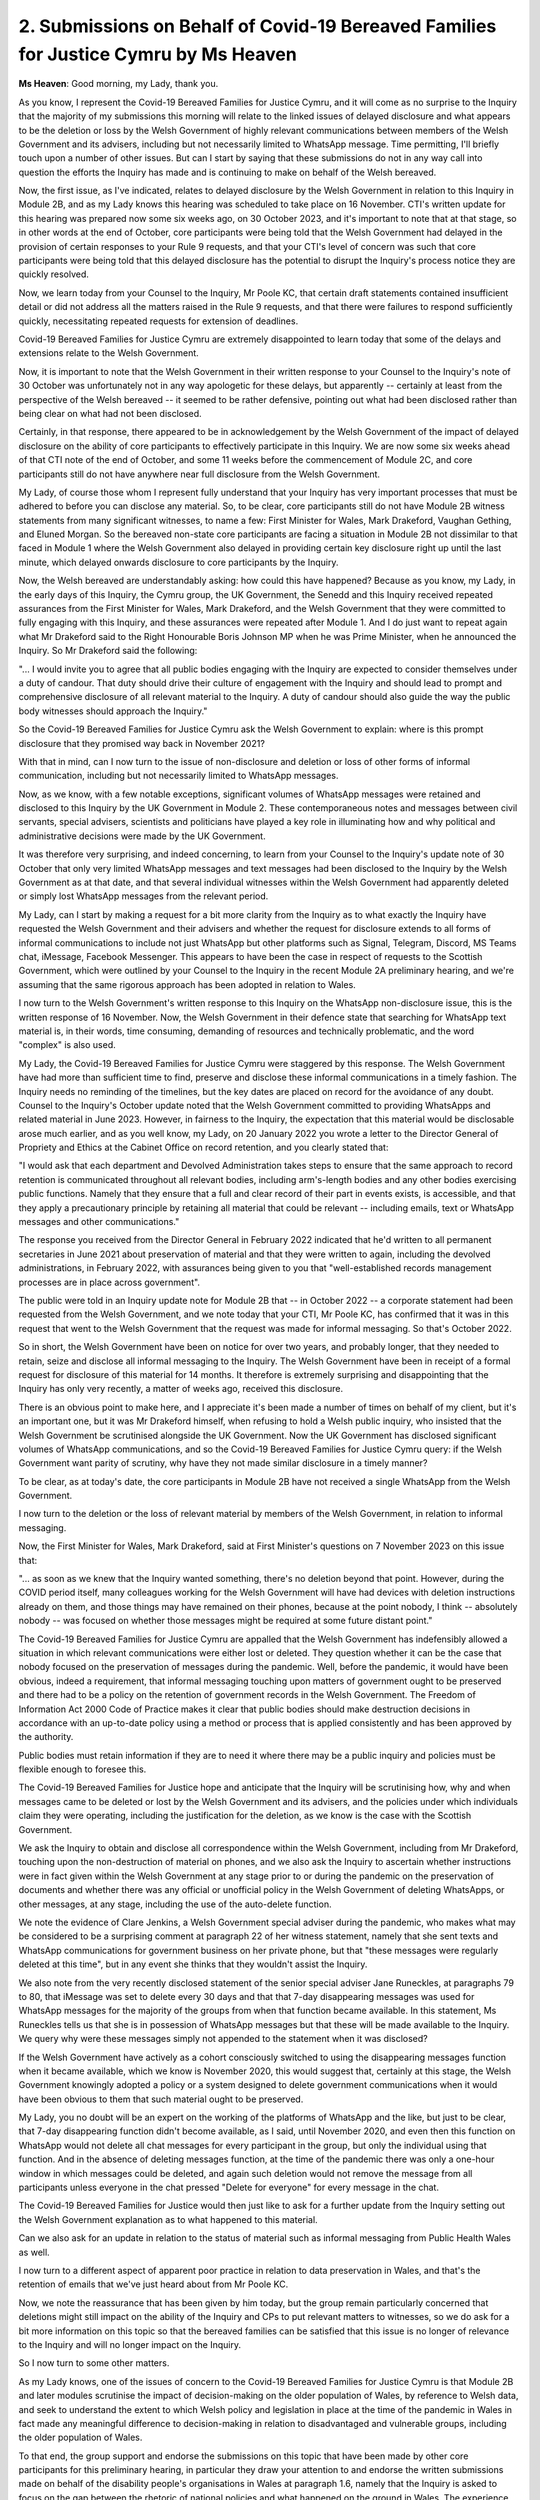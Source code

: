 2. Submissions on Behalf of Covid-19 Bereaved Families for Justice Cymru by Ms Heaven
=====================================================================================

**Ms Heaven**: Good morning, my Lady, thank you.

As you know, I represent the Covid-19 Bereaved Families for Justice Cymru, and it will come as no surprise to the Inquiry that the majority of my submissions this morning will relate to the linked issues of delayed disclosure and what appears to be the deletion or loss by the Welsh Government of highly relevant communications between members of the Welsh Government and its advisers, including but not necessarily limited to WhatsApp message. Time permitting, I'll briefly touch upon a number of other issues. But can I start by saying that these submissions do not in any way call into question the efforts the Inquiry has made and is continuing to make on behalf of the Welsh bereaved.

Now, the first issue, as I've indicated, relates to delayed disclosure by the Welsh Government in relation to this Inquiry in Module 2B, and as my Lady knows this hearing was scheduled to take place on 16 November. CTI's written update for this hearing was prepared now some six weeks ago, on 30 October 2023, and it's important to note that at that stage, so in other words at the end of October, core participants were being told that the Welsh Government had delayed in the provision of certain responses to your Rule 9 requests, and that your CTI's level of concern was such that core participants were being told that this delayed disclosure has the potential to disrupt the Inquiry's process notice they are quickly resolved.

Now, we learn today from your Counsel to the Inquiry, Mr Poole KC, that certain draft statements contained insufficient detail or did not address all the matters raised in the Rule 9 requests, and that there were failures to respond sufficiently quickly, necessitating repeated requests for extension of deadlines.

Covid-19 Bereaved Families for Justice Cymru are extremely disappointed to learn today that some of the delays and extensions relate to the Welsh Government.

Now, it is important to note that the Welsh Government in their written response to your Counsel to the Inquiry's note of 30 October was unfortunately not in any way apologetic for these delays, but apparently -- certainly at least from the perspective of the Welsh bereaved -- it seemed to be rather defensive, pointing out what had been disclosed rather than being clear on what had not been disclosed.

Certainly, in that response, there appeared to be in acknowledgement by the Welsh Government of the impact of delayed disclosure on the ability of core participants to effectively participate in this Inquiry. We are now some six weeks ahead of that CTI note of the end of October, and some 11 weeks before the commencement of Module 2C, and core participants still do not have anywhere near full disclosure from the Welsh Government.

My Lady, of course those whom I represent fully understand that your Inquiry has very important processes that must be adhered to before you can disclose any material. So, to be clear, core participants still do not have Module 2B witness statements from many significant witnesses, to name a few: First Minister for Wales, Mark Drakeford, Vaughan Gething, and Eluned Morgan. So the bereaved non-state core participants are facing a situation in Module 2B not dissimilar to that faced in Module 1 where the Welsh Government also delayed in providing certain key disclosure right up until the last minute, which delayed onwards disclosure to core participants by the Inquiry.

Now, the Welsh bereaved are understandably asking: how could this have happened? Because as you know, my Lady, in the early days of this Inquiry, the Cymru group, the UK Government, the Senedd and this Inquiry received repeated assurances from the First Minister for Wales, Mark Drakeford, and the Welsh Government that they were committed to fully engaging with this Inquiry, and these assurances were repeated after Module 1. And I do just want to repeat again what Mr Drakeford said to the Right Honourable Boris Johnson MP when he was Prime Minister, when he announced the Inquiry. So Mr Drakeford said the following:

"... I would invite you to agree that all public bodies engaging with the Inquiry are expected to consider themselves under a duty of candour. That duty should drive their culture of engagement with the Inquiry and should lead to prompt and comprehensive disclosure of all relevant material to the Inquiry. A duty of candour should also guide the way the public body witnesses should approach the Inquiry."

So the Covid-19 Bereaved Families for Justice Cymru ask the Welsh Government to explain: where is this prompt disclosure that they promised way back in November 2021?

With that in mind, can I now turn to the issue of non-disclosure and deletion or loss of other forms of informal communication, including but not necessarily limited to WhatsApp messages.

Now, as we know, with a few notable exceptions, significant volumes of WhatsApp messages were retained and disclosed to this Inquiry by the UK Government in Module 2. These contemporaneous notes and messages between civil servants, special advisers, scientists and politicians have played a key role in illuminating how and why political and administrative decisions were made by the UK Government.

It was therefore very surprising, and indeed concerning, to learn from your Counsel to the Inquiry's update note of 30 October that only very limited WhatsApp messages and text messages had been disclosed to the Inquiry by the Welsh Government as at that date, and that several individual witnesses within the Welsh Government had apparently deleted or simply lost WhatsApp messages from the relevant period.

My Lady, can I start by making a request for a bit more clarity from the Inquiry as to what exactly the Inquiry have requested the Welsh Government and their advisers and whether the request for disclosure extends to all forms of informal communications to include not just WhatsApp but other platforms such as Signal, Telegram, Discord, MS Teams chat, iMessage, Facebook Messenger. This appears to have been the case in respect of requests to the Scottish Government, which were outlined by your Counsel to the Inquiry in the recent Module 2A preliminary hearing, and we're assuming that the same rigorous approach has been adopted in relation to Wales.

I now turn to the Welsh Government's written response to this Inquiry on the WhatsApp non-disclosure issue, this is the written response of 16 November. Now, the Welsh Government in their defence state that searching for WhatsApp text material is, in their words, time consuming, demanding of resources and technically problematic, and the word "complex" is also used.

My Lady, the Covid-19 Bereaved Families for Justice Cymru were staggered by this response. The Welsh Government have had more than sufficient time to find, preserve and disclose these informal communications in a timely fashion. The Inquiry needs no reminding of the timelines, but the key dates are placed on record for the avoidance of any doubt. Counsel to the Inquiry's October update noted that the Welsh Government committed to providing WhatsApps and related material in June 2023. However, in fairness to the Inquiry, the expectation that this material would be disclosable arose much earlier, and as you well know, my Lady, on 20 January 2022 you wrote a letter to the Director General of Propriety and Ethics at the Cabinet Office on record retention, and you clearly stated that:

"I would ask that each department and Devolved Administration takes steps to ensure that the same approach to record retention is communicated throughout all relevant bodies, including arm's-length bodies and any other bodies exercising public functions. Namely that they ensure that a full and clear record of their part in events exists, is accessible, and that they apply a precautionary principle by retaining all material that could be relevant -- including emails, text or WhatsApp messages and other communications."

The response you received from the Director General in February 2022 indicated that he'd written to all permanent secretaries in June 2021 about preservation of material and that they were written to again, including the devolved administrations, in February 2022, with assurances being given to you that "well-established records management processes are in place across government".

The public were told in an Inquiry update note for Module 2B that -- in October 2022 -- a corporate statement had been requested from the Welsh Government, and we note today that your CTI, Mr Poole KC, has confirmed that it was in this request that went to the Welsh Government that the request was made for informal messaging. So that's October 2022.

So in short, the Welsh Government have been on notice for over two years, and probably longer, that they needed to retain, seize and disclose all informal messaging to the Inquiry. The Welsh Government have been in receipt of a formal request for disclosure of this material for 14 months. It therefore is extremely surprising and disappointing that the Inquiry has only very recently, a matter of weeks ago, received this disclosure.

There is an obvious point to make here, and I appreciate it's been made a number of times on behalf of my client, but it's an important one, but it was Mr Drakeford himself, when refusing to hold a Welsh public inquiry, who insisted that the Welsh Government be scrutinised alongside the UK Government. Now the UK Government has disclosed significant volumes of WhatsApp communications, and so the Covid-19 Bereaved Families for Justice Cymru query: if the Welsh Government want parity of scrutiny, why have they not made similar disclosure in a timely manner?

To be clear, as at today's date, the core participants in Module 2B have not received a single WhatsApp from the Welsh Government.

I now turn to the deletion or the loss of relevant material by members of the Welsh Government, in relation to informal messaging.

Now, the First Minister for Wales, Mark Drakeford, said at First Minister's questions on 7 November 2023 on this issue that:

"... as soon as we knew that the Inquiry wanted something, there's no deletion beyond that point. However, during the COVID period itself, many colleagues working for the Welsh Government will have had devices with deletion instructions already on them, and those things may have remained on their phones, because at the point nobody, I think -- absolutely nobody -- was focused on whether those messages might be required at some future distant point."

The Covid-19 Bereaved Families for Justice Cymru are appalled that the Welsh Government has indefensibly allowed a situation in which relevant communications were either lost or deleted. They question whether it can be the case that nobody focused on the preservation of messages during the pandemic. Well, before the pandemic, it would have been obvious, indeed a requirement, that informal messaging touching upon matters of government ought to be preserved and there had to be a policy on the retention of government records in the Welsh Government. The Freedom of Information Act 2000 Code of Practice makes it clear that public bodies should make destruction decisions in accordance with an up-to-date policy using a method or process that is applied consistently and has been approved by the authority.

Public bodies must retain information if they are to need it where there may be a public inquiry and policies must be flexible enough to foresee this.

The Covid-19 Bereaved Families for Justice hope and anticipate that the Inquiry will be scrutinising how, why and when messages came to be deleted or lost by the Welsh Government and its advisers, and the policies under which individuals claim they were operating, including the justification for the deletion, as we know is the case with the Scottish Government.

We ask the Inquiry to obtain and disclose all correspondence within the Welsh Government, including from Mr Drakeford, touching upon the non-destruction of material on phones, and we also ask the Inquiry to ascertain whether instructions were in fact given within the Welsh Government at any stage prior to or during the pandemic on the preservation of documents and whether there was any official or unofficial policy in the Welsh Government of deleting WhatsApps, or other messages, at any stage, including the use of the auto-delete function.

We note the evidence of Clare Jenkins, a Welsh Government special adviser during the pandemic, who makes what may be considered to be a surprising comment at paragraph 22 of her witness statement, namely that she sent texts and WhatsApp communications for government business on her private phone, but that "these messages were regularly deleted at this time", but in any event she thinks that they wouldn't assist the Inquiry.

We also note from the very recently disclosed statement of the senior special adviser Jane Runeckles, at paragraphs 79 to 80, that iMessage was set to delete every 30 days and that that 7-day disappearing messages was used for WhatsApp messages for the majority of the groups from when that function became available. In this statement, Ms Runeckles tells us that she is in possession of WhatsApp messages but that these will be made available to the Inquiry. We query why were these messages simply not appended to the statement when it was disclosed?

If the Welsh Government have actively as a cohort consciously switched to using the disappearing messages function when it became available, which we know is November 2020, this would suggest that, certainly at this stage, the Welsh Government knowingly adopted a policy or a system designed to delete government communications when it would have been obvious to them that such material ought to be preserved.

My Lady, you no doubt will be an expert on the working of the platforms of WhatsApp and the like, but just to be clear, that 7-day disappearing function didn't become available, as I said, until November 2020, and even then this function on WhatsApp would not delete all chat messages for every participant in the group, but only the individual using that function. And in the absence of deleting messages function, at the time of the pandemic there was only a one-hour window in which messages could be deleted, and again such deletion would not remove the message from all participants unless everyone in the chat pressed "Delete for everyone" for every message in the chat.

The Covid-19 Bereaved Families for Justice would then just like to ask for a further update from the Inquiry setting out the Welsh Government explanation as to what happened to this material.

Can we also ask for an update in relation to the status of material such as informal messaging from Public Health Wales as well.

I now turn to a different aspect of apparent poor practice in relation to data preservation in Wales, and that's the retention of emails that we've just heard about from Mr Poole KC.

Now, we note the reassurance that has been given by him today, but the group remain particularly concerned that deletions might still impact on the ability of the Inquiry and CPs to put relevant matters to witnesses, so we do ask for a bit more information on this topic so that the bereaved families can be satisfied that this issue is no longer of relevance to the Inquiry and will no longer impact on the Inquiry.

So I now turn to some other matters.

As my Lady knows, one of the issues of concern to the Covid-19 Bereaved Families for Justice Cymru is that Module 2B and later modules scrutinise the impact of decision-making on the older population of Wales, by reference to Welsh data, and seek to understand the extent to which Welsh policy and legislation in place at the time of the pandemic in Wales in fact made any meaningful difference to decision-making in relation to disadvantaged and vulnerable groups, including the older population of Wales.

To that end, the group support and endorse the submissions on this topic that have been made by other core participants for this preliminary hearing, in particular they draw your attention to and endorse the written submissions made on behalf of the disability people's organisations in Wales at paragraph 1.6, namely that the Inquiry is asked to focus on the gap between the rhetoric of national policies and what happened on the ground in Wales. The experience of the membership of the group is that there was a chasm between what government policy aspired to achieve and the reality, particularly for vulnerable and disabled groups.

I turn to the use of experts.

The group welcomes the instruction of Professor Daniel Wincott by the Inquiry and notes that a first draft of his report has very recently been received and they will respond in the usual way. They also note the Inquiry's reliance on certain Module 2 expert reports in respect of Wales for Module 2B. As you know, the group's already indicated their concerns that a number of these reports do not adequately cover Wales, either because there's just simply a lack of data known to those experts in respect of Wales, or a lack of Welsh-specific expertise.

The gaps from Module 2 have been highlighted in our written submissions, I think many times, previously, and where possible we ask the Inquiry to seek to fill these gaps, although we note the update today in relation to the data issue.

For example, as noted by John's Campaign and Care Rights UK, the report by Professors Shakespeare and Watson on structural inequalities relating to disability does not consider the intersection between disability and age, and we just draw your attention to that specific point.

In relation to the venue for Module 2B, as you will know, the group have already indicated their concern with the location of the hearing venue, which is the Mercure in Cardiff North. They consider it to be unsuitable because it's not centrally located and not easily accessible on public transport links. There is one bus, but it doesn't stop directly outside the venue. I mean, it's understood and accepted that the Inquiry is clearly now committed to this venue, but we simply ask that the Inquiry thinks about solutions to facilitate access, and it may be that that is a shuttle service located close to Cardiff station. The group, as you'll understand, are keen to ensure that as many of its members as possible can attend the final hearing in this module, particularly as it's the only one relating to Wales, and they stand ready to give any assistance that they can to facilitate access to the hearings.

Finally, then, can I take this opportunity to once again remind the Welsh Government, as we did in our opening statement for Module 1, that the Covid-19 Bereaved Families for Justice Cymru are a group of bereaved families, they have lost loved ones to Covid-19, often in terrible circumstances. Many of the group are traumatised by their experiences. However, despite this, the group are working tirelessly to assist the Inquiry to bring scrutiny to the decisions of the Welsh Government on behalf of all those bereaved in Wales. My Lady, this is not an easy task for bereaved individuals who are simply members of the public. Delaying disclosure right up until the last minute fundamentally undermines and frustrates their ability to scrutinise all the disclosure and, in turn, effectively participate in this Inquiry. But the Covid-19 Bereaved Families for Justice Cymru are of course grateful for the opportunity to provide these submissions and remain committed to assisting you and the Inquiry team in their work.

Thank you very much.

**Lady Hallett**: Thank you very much, Ms Heaven, and may I repeat my thanks to you, and those you represent, for the help that you have given to the Inquiry so far. I very much take into account the issues that you've raised, including the one about venue, but I think you know the Inquiry ended up with not many options, if not only one option, but we'll do everything we can to ensure that those you represent can participate fully in the hearings.

Right. Mr Straw.


